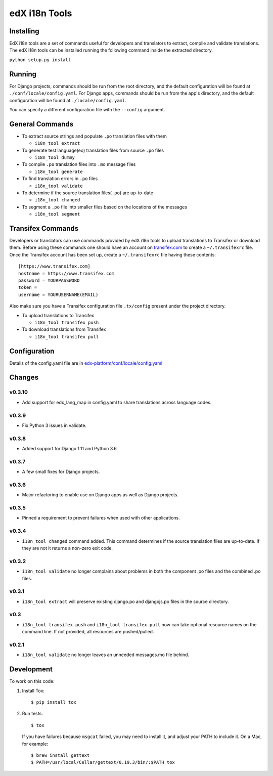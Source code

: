 edX i18n Tools |build-status| |coverage-status|
###############################################

Installing
==========

EdX i18n tools are a set of commands useful for developers and translators to
extract, compile and validate translations. The edX i18n tools can be installed
running the following command inside the extracted directory.

``python setup.py install``

Running
=======

For Django projects, commands should be run from the root directory, and
the default configuration will be found at ``./conf/locale/config.yaml``.
For Django apps, commands should be run from the app's directory, and
the default configuration will be found at ``./locale/config.yaml``.

You can specify a different configuration file with the ``--config`` argument.


General Commands
================

* To extract source strings and populate ``.po`` translation files with them

  * ``i18n_tool extract``

* To generate test language(eo) translation files from source ``.po`` files

  * ``i18n_tool dummy``

* To compile ``.po`` translation files into ``.mo`` message files

  * ``i18n_tool generate``

* To find translation errors in ``.po`` files

  * ``i18n_tool validate``

* To determine if the source translation files(``.po``) are up-to-date

  * ``i18n_tool changed``

* To segment a ``.po`` file into smaller files based on the locations of the messages

  * ``i18n_tool segment``


Transifex Commands
==================

Developers or translators can use commands provided by edX i18n tools to upload
translations to Transifex or download them. Before using these commands one
should have an account on `transifex.com <https://www.transifex.com/>`_ to
create a ``~/.transifexrc`` file.  Once the Transifex account has been set up,
create a ``~/.transifexrc`` file having these contents::

   [https://www.transifex.com]
   hostname = https://www.transifex.com
   password = YOURPASSWORD
   token =
   username = YOURUSERNAME(EMAIL)


Also make sure you have a Transifex configuration file ``.tx/config`` present
under the project directory.

* To upload translations to Transifex

  * ``i18n_tool transifex push``

* To download translations from Transifex

  * ``i18n_tool transifex pull``

Configuration
=============

Details of the config.yaml file are in `edx-platform/conf/locale/config.yaml
<https://github.com/edx/edx-platform/blob/master/conf/locale/config.yaml>`_


Changes
=======
v0.3.10
-------

* Add support for edx_lang_map in config.yaml to share translations across language codes.

v0.3.9
------

* Fix Python 3 issues in validate.

v0.3.8
------

* Added support for Django 1.11 and Python 3.6

v0.3.7
------

* A few small fixes for Django projects.

v0.3.6
------

* Major refactoring to enable use on Django apps as well as Django projects.

v0.3.5
------

* Pinned a requirement to prevent failures when used with other applications.

v0.3.4
------

* ``i18n_tool changed`` command added. This command determines if the source
  translation files are up-to-date. If they are not it returns a non-zero exit
  code.

v0.3.2
------

* ``i18n_tool validate`` no longer complains about problems in both the
  component .po files and the combined .po files.

v0.3.1
------

* ``i18n_tool extract`` will preserve existing django.po and djangojs.po files
  in the source directory.

v0.3
----

* ``i18n_tool transifex push`` and ``i18n_tool transifex pull`` now can take
  optional resource names on the command line.  If not provided, all resources
  are pushed/pulled.

v0.2.1
------

* ``i18n_tool validate`` no longer leaves an unneeded messages.mo file behind.


Development
===========

To work on this code:

#. Install Tox::

   $ pip install tox

#. Run tests::

   $ tox

   If you have failures because ``msgcat`` failed, you may need to install it,
   and adjust your PATH to include it.  On a Mac, for example::

   $ brew install gettext
   $ PATH=/usr/local/Cellar/gettext/0.19.3/bin/:$PATH tox


.. |build-status| image:: https://travis-ci.org/edx/i18n-tools.svg?branch=master
   :target: https://travis-ci.org/edx/i18n-tools
.. |coverage-status| image:: https://coveralls.io/repos/edx/i18n-tools/badge.png
   :target: https://coveralls.io/r/edx/i18n-tools
